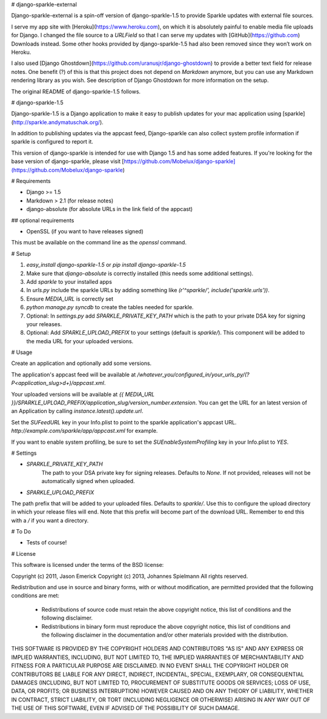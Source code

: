 # django-sparkle-external

Django-sparkle-external is a spin-off version of django-sparkle-1.5 to provide Sparkle updates with external file sources.

I serve my app site with [Heroku](https://www.heroku.com), on which it is absolutely painful to enable media file uploads for Django. I changed the file source to a `URLField` so that I can serve my updates with [GitHub](https://github.com) Downloads instead. Some other hooks provided by django-sparkle-1.5 had also been removed since they won’t work on Heroku.

I also used [Django Ghostdown](https://github.com/uranusjr/django-ghostdown) to provide a better text field for release notes. One benefit (?) of this is that this project does not depend on `Markdown` anymore, but you can use any Markdown rendering library as you wish. See description of Django Ghostdown for more information on the setup.

The original README of django-sparkle-1.5 follows.



# django-sparkle-1.5

Django-sparkle-1.5 is a Django application to make it easy to publish updates for your mac application using [sparkle](http://sparkle.andymatuschak.org/).

In addition to publishing updates via the appcast feed, Django-sparkle can also collect system profile information if sparkle is configured to report it.

This version of django-sparkle is intended for use with Django 1.5 and has some added features. If you're looking for the base version of django-sparkle, please visit [https://github.com/Mobelux/django-sparkle](https://github.com/Mobelux/django-sparkle)

# Requirements

* Django >= 1.5
* Markdown > 2.1 (for release notes)
* django-absolute (for absolute URLs in the link field of the appcast)

## optional requirements

* OpenSSL (if you want to have releases signed)
This must be available on the command line as the `openssl` command.



# Setup

1. `easy_install django-sparkle-1.5` or `pip install django-sparkle-1.5`
2. Make sure that `django-absolute` is correctly installed (this needs some additional settings).
3. Add `sparkle` to your installed apps
4. In `urls.py` include the sparkle URLs by adding something like `(r'^sparkle/', include('sparkle.urls'))`.
5. Ensure `MEDIA_URL` is correctly set
6. `python manage.py syncdb` to create the tables needed for sparkle.
7. Optional: In `settings.py` add `SPARKLE_PRIVATE_KEY_PATH` which is the path to your private DSA key for signing your releases.
8. Optional: Add `SPARKLE_UPLOAD_PREFIX` to your settings (default is `sparkle/`). This component will be added to the media URL for your uploaded versions.

# Usage

Create an application and optionally add some versions.

The application's appcast feed will be available at `/whatever_you/configured_in/your_urls_py/(?P<application_slug>\d+)/appcast.xml`.

Your uploaded versions will be available at `{{ MEDIA_URL }}/SPARKLE_UPLOAD_PREFIX/application_slug/version_number.extension`. You can get the URL for an latest version of an Application by calling `instance.latest().update.url`.

Set the `SUFeedURL` key in your Info.plist to point to the sparkle application's appcast URL. `http://example.com/sparkle/app/appcast.xml` for example.

If you want to enable system profiling, be sure to set the `SUEnableSystemProfiling` key in your Info.plist to `YES`.

# Settings

* `SPARKLE_PRIVATE_KEY_PATH`
   The path to your DSA private key for signing releases.  Defaults to `None`.  If not provided, releases will not be automatically signed when uploaded.
* `SPARKLE_UPLOAD_PREFIX`
The path prefix that will be added to your uploaded files. Defaults to `sparkle/`. Use this to configure the upload directory in which your release files will end. Note that this prefix will become part of the download URL. Remember to end this with a `/` if you want a directory.


# To Do

* Tests of course!

# License

This software is licensed under the terms of the BSD license:

Copyright (c) 2011, Jason Emerick
Copyright (c) 2013, Johannes Spielmann
All rights reserved.

Redistribution and use in source and binary forms, with or without modification, are permitted provided that the following conditions are met:

 * Redistributions of source code must retain the above copyright notice, this list of conditions and the following disclaimer.
 * Redistributions in binary form must reproduce the above copyright notice, this list of conditions and the following disclaimer in the documentation and/or other materials provided with the distribution.

THIS SOFTWARE IS PROVIDED BY THE COPYRIGHT HOLDERS AND CONTRIBUTORS "AS IS" AND ANY EXPRESS OR IMPLIED WARRANTIES, INCLUDING, BUT NOT LIMITED TO, THE IMPLIED WARRANTIES OF MERCHANTABILITY AND FITNESS FOR A PARTICULAR PURPOSE ARE DISCLAIMED. IN NO EVENT SHALL THE COPYRIGHT HOLDER OR CONTRIBUTORS BE LIABLE FOR ANY DIRECT, INDIRECT, INCIDENTAL, SPECIAL, EXEMPLARY, OR CONSEQUENTIAL DAMAGES (INCLUDING, BUT NOT LIMITED TO, PROCUREMENT OF SUBSTITUTE GOODS OR SERVICES; LOSS OF USE, DATA, OR PROFITS; OR BUSINESS INTERRUPTION) HOWEVER CAUSED AND ON ANY THEORY OF LIABILITY, WHETHER IN CONTRACT, STRICT LIABILITY, OR TORT (INCLUDING NEGLIGENCE OR OTHERWISE) ARISING IN ANY WAY OUT OF THE USE OF THIS SOFTWARE, EVEN IF ADVISED OF THE POSSIBILITY OF SUCH DAMAGE.


